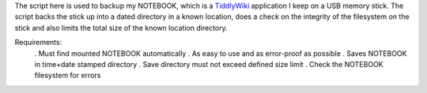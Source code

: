 The script here is used to backup my NOTEBOOK, which is a
`TiddlyWiki <http://tiddlywiki.com/>`_ application I keep on a USB memory
stick.  The script backs the stick up into a dated directory in a known
location, does a check on the integrity of the filesystem on the stick
and also limits the total size of the known location directory.

Requirements:
  . Must find mounted NOTEBOOK automatically
  . As easy to use and as error-proof as possible
  . Saves NOTEBOOK in time+date stamped directory
  . Save directory must not exceed defined size limit
  . Check the NOTEBOOK filesystem for errors
